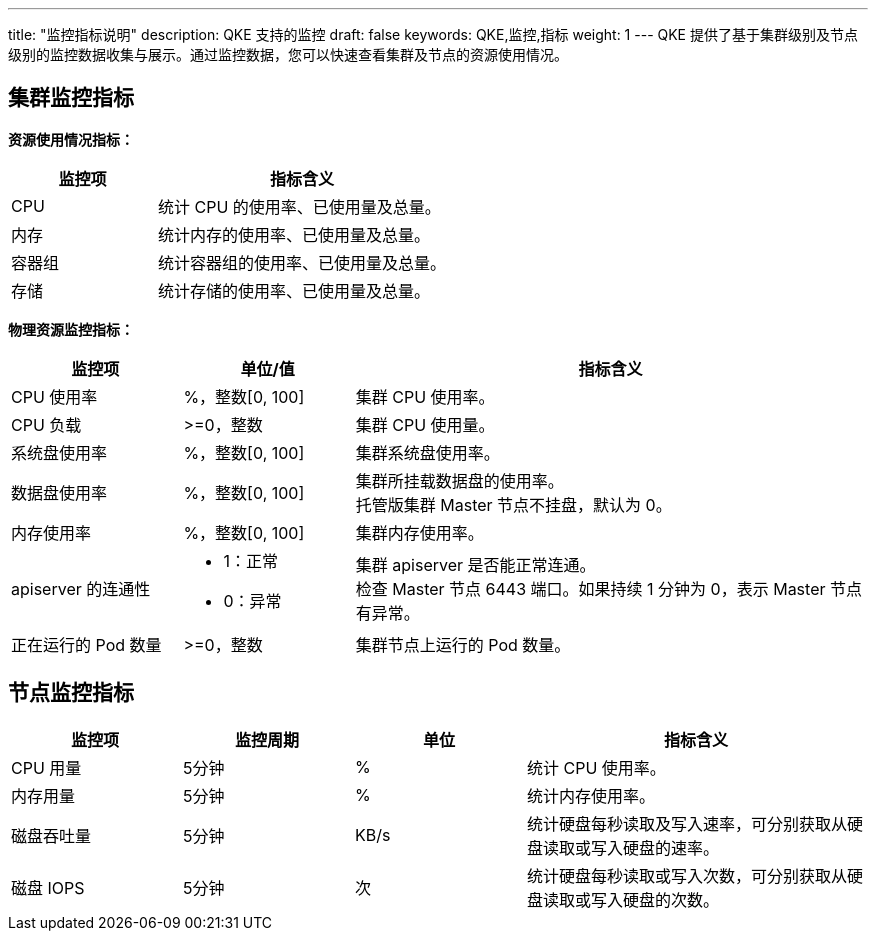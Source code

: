---
title: "监控指标说明"
description: QKE 支持的监控
draft: false
keywords: QKE,监控,指标
weight: 1
---
QKE 提供了基于集群级别及节点级别的监控数据收集与展示。通过监控数据，您可以快速查看集群及节点的资源使用情况。

== 集群监控指标

*资源使用情况指标：*

[cols="1,2"]
|===
| 监控项 | 指标含义

| CPU
| 统计 CPU 的使用率、已使用量及总量。

| 内存
| 统计内存的使用率、已使用量及总量。

| 容器组
| 统计容器组的使用率、已使用量及总量。

| 存储
| 统计存储的使用率、已使用量及总量。
|===

*物理资源监控指标：*

[cols="1,1,3"]
|===
| 监控项 |单位/值 |指标含义

| CPU 使用率
| %，整数[0, 100]
| 集群 CPU 使用率。

| CPU 负载
| >=0，整数
| 集群 CPU 使用量。

| 系统盘使用率
| %，整数[0, 100]
| 集群系统盘使用率。

| 数据盘使用率
| %，整数[0, 100]
| 集群所挂载数据盘的使用率。  +
托管版集群 Master 节点不挂盘，默认为 0。

| 内存使用率
| %，整数[0, 100]
| 集群内存使用率。

| apiserver 的连通性
a| * 1：正常
* 0：异常
| 集群 apiserver 是否能正常连通。 +
检查 Master 节点 6443 端口。如果持续 1 分钟为 0，表示 Master 节点有异常。

| 正在运行的 Pod 数量
| >=0，整数
| 集群节点上运行的 Pod 数量。
|===


== 节点监控指标

[cols="1,1,1,2"]
|===
| 监控项 | 监控周期 | 单位 | 指标含义

| CPU 用量
| 5分钟
| %
| 统计 CPU 使用率。

| 内存用量
| 5分钟
| %
| 统计内存使用率。

| 磁盘吞吐量
| 5分钟
| KB/s
| 统计硬盘每秒读取及写入速率，可分别获取从硬盘读取或写入硬盘的速率。

| 磁盘 IOPS
| 5分钟
| 次
| 统计硬盘每秒读取或写入次数，可分别获取从硬盘读取或写入硬盘的次数。
|===
